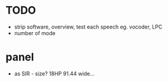 * TODO

- strip software, overview, test each speech eg. vocoder, LPC
- number of mode

* panel

- as SIR - size? 18HP 91.44 wide...

